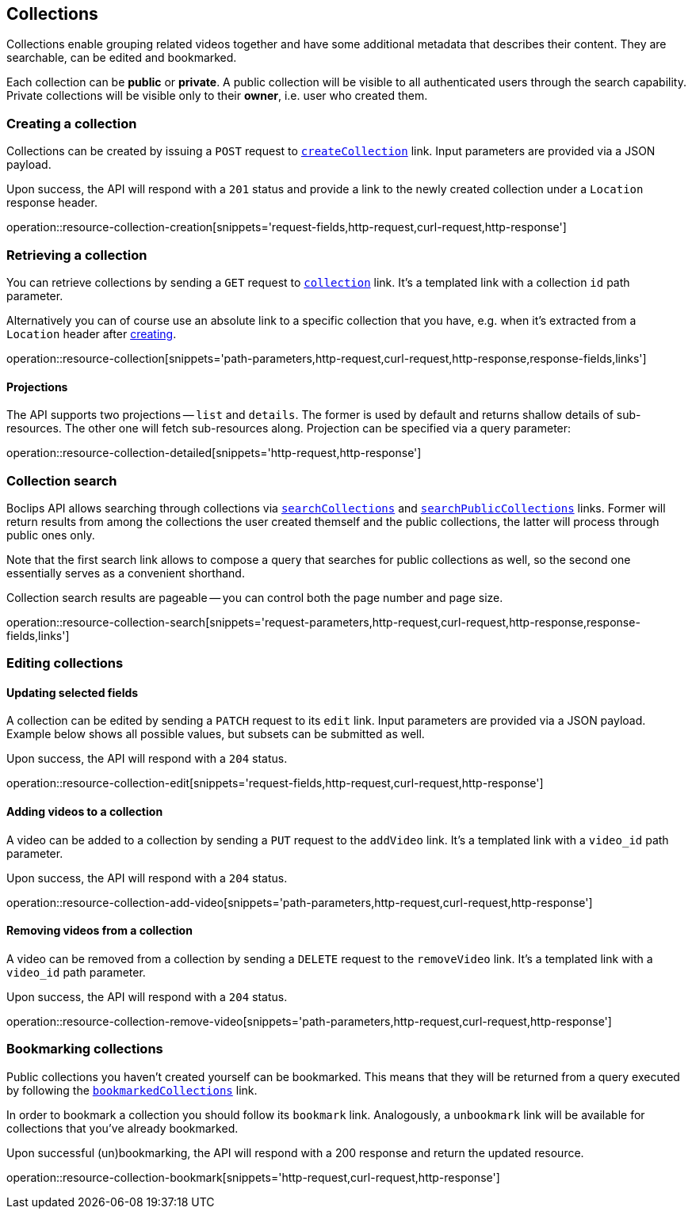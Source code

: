 [[resources-collections]]
== Collections

Collections enable grouping related videos together and have some additional metadata that describes their content. They are searchable, can be edited and bookmarked.

Each collection can be *public* or *private*. A public collection will be visible to all authenticated users through the search capability. Private collections will be visible only to their *owner*, i.e. user who created them.

[[resources-collections-create]]
=== Creating a collection

Collections can be created by issuing a `POST` request to <<resources-index-access_links,`createCollection`>> link. Input parameters are provided via a JSON payload.

Upon success, the API will respond with a `201` status and provide a link to the newly created collection under a `Location` response header.

operation::resource-collection-creation[snippets='request-fields,http-request,curl-request,http-response']

[[resources-collections-retrieve]]
=== Retrieving a collection

You can retrieve collections by sending a `GET` request to <<resources-index-access_links,`collection`>> link. It's a templated link with a collection `id` path parameter.

Alternatively you can of course use an absolute link to a specific collection that you have, e.g. when it's extracted from a `Location` header after <<resources-collections-create,creating>>.

operation::resource-collection[snippets='path-parameters,http-request,curl-request,http-response,response-fields,links']

==== Projections

The API supports two projections -- `list` and `details`. The former is used by default and returns shallow details of sub-resources. The other one will fetch sub-resources along. Projection can be specified via a query parameter:

operation::resource-collection-detailed[snippets='http-request,http-response']

[[resources-collections-search]]
=== Collection search

Boclips API allows searching through collections via <<resources-index-access_links,`searchCollections`>> and <<resources-index-access_links,`searchPublicCollections`>> links. Former will return results from among the collections the user created themself and the public collections, the latter will process through public ones only.

Note that the first search link allows to compose a query that searches for public collections as well, so the second one essentially serves as a convenient shorthand.

Collection search results are pageable -- you can control both the page number and page size.

operation::resource-collection-search[snippets='request-parameters,http-request,curl-request,http-response,response-fields,links']

[[resources-collections-edit]]
=== Editing collections

==== Updating selected fields

A collection can be edited by sending a `PATCH` request to its `edit` link. Input parameters are provided via a JSON payload. Example below shows all possible values, but subsets can be submitted as well.

Upon success, the API will respond with a `204` status.

operation::resource-collection-edit[snippets='request-fields,http-request,curl-request,http-response']

==== Adding videos to a collection

A video can be added to a collection by sending a `PUT` request to the `addVideo` link. It's a templated link with a `video_id` path parameter.

Upon success, the API will respond with a `204` status.

operation::resource-collection-add-video[snippets='path-parameters,http-request,curl-request,http-response']

==== Removing videos from a collection

A video can be removed from a collection by sending a `DELETE` request to the `removeVideo` link. It's a templated link with a `video_id` path parameter.

Upon success, the API will respond with a `204` status.

operation::resource-collection-remove-video[snippets='path-parameters,http-request,curl-request,http-response']

[[resources-collections-bookmark]]
=== Bookmarking collections

Public collections you haven't created yourself can be bookmarked. This means that they will be returned from a query executed by following the <<resources-index-access_links,`bookmarkedCollections`>> link.

In order to bookmark a collection you should follow its `bookmark` link. Analogously, a `unbookmark` link will be available for collections that you've already bookmarked.

Upon successful (un)bookmarking, the API will respond with a 200 response and return the updated resource.

operation::resource-collection-bookmark[snippets='http-request,curl-request,http-response']
